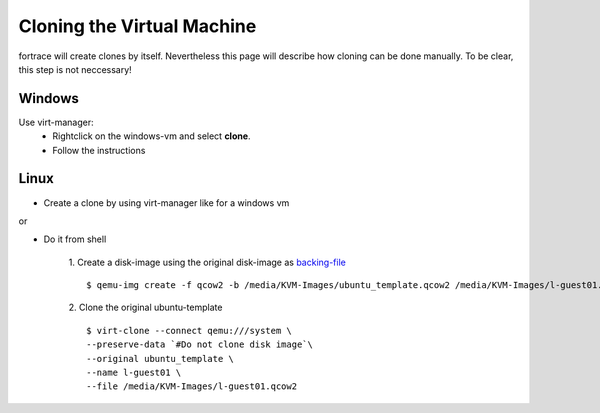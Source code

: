===========================
Cloning the Virtual Machine
===========================

fortrace will create clones by itself. Nevertheless this page will describe how cloning can be done manually. To be clear, this step is not neccessary!

Windows
=======

Use virt-manager:
	* Rightclick on the windows-vm and select **clone**.
	* Follow the instructions

Linux
=====

* Create a clone by using virt-manager like for a windows vm

or

* Do it from shell

	1. Create a disk-image using the original disk-image as `backing-file <http://wiki.qemu.org/Documentation/CreateSnapshot>`_
	::
		$ qemu-img create -f qcow2 -b /media/KVM-Images/ubuntu_template.qcow2 /media/KVM-Images/l-guest01.qcow2

	2. Clone the original ubuntu-template
	::
		$ virt-clone --connect qemu:///system \
		--preserve-data `#Do not clone disk image`\
		--original ubuntu_template \
		--name l-guest01 \
		--file /media/KVM-Images/l-guest01.qcow2

